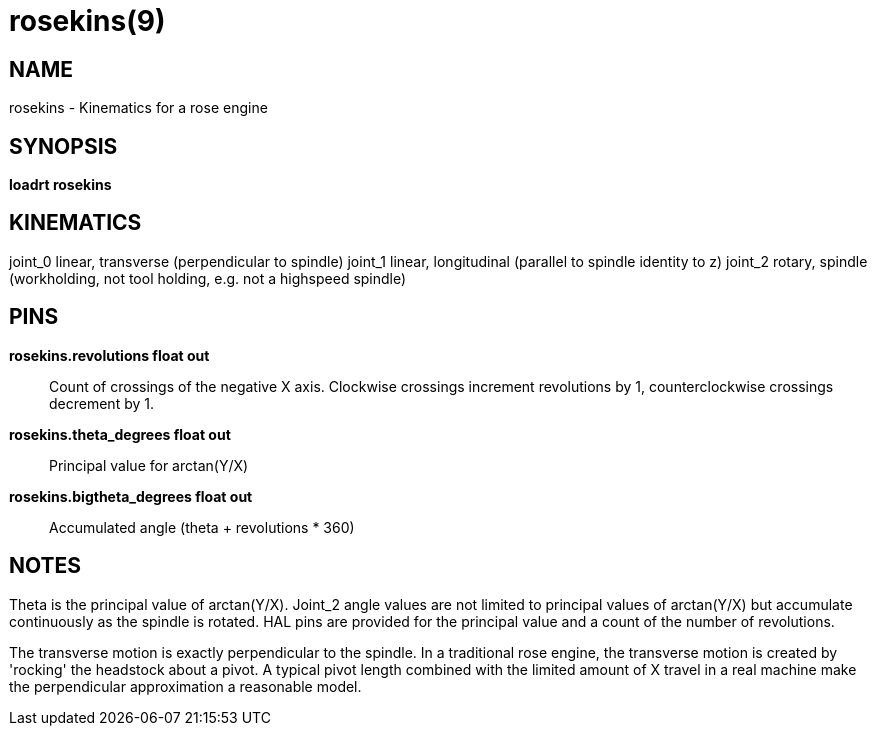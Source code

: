= rosekins(9)

== NAME

rosekins - Kinematics for a rose engine

== SYNOPSIS

*loadrt rosekins*

== KINEMATICS

joint_0 linear, transverse (perpendicular to spindle) joint_1 linear,
longitudinal (parallel to spindle identity to z) joint_2 rotary, spindle
(workholding, not tool holding, e.g. not a highspeed spindle)

== PINS

*rosekins.revolutions float out*::
  Count of crossings of the negative X axis. Clockwise crossings
  increment revolutions by 1, counterclockwise crossings decrement by 1.
*rosekins.theta_degrees float out*::
  Principal value for arctan(Y/X)
*rosekins.bigtheta_degrees float out*::
  Accumulated angle (theta + revolutions * 360)

== NOTES

Theta is the principal value of arctan(Y/X). Joint_2 angle values are
not limited to principal values of arctan(Y/X) but accumulate
continuously as the spindle is rotated. HAL pins are provided for the
principal value and a count of the number of revolutions.

The transverse motion is exactly perpendicular to the spindle. In a
traditional rose engine, the transverse motion is created by 'rocking'
the headstock about a pivot. A typical pivot length combined with the
limited amount of X travel in a real machine make the perpendicular
approximation a reasonable model.
